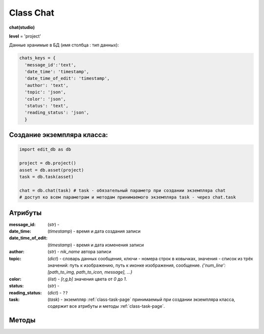 .. _class-chat-page:

Class Chat
==========

**chat(studio)**

**level** = 'project'

Данные хранимые в БД (имя столбца : тип данных):

.. code-block:: python

  chats_keys = {
    'message_id':'text',
    'date_time': 'timestamp',
    'date_time_of_edit': 'timestamp',
    'author': 'text',
    'topic': 'json',
    'color': 'json',
    'status': 'text',
    'reading_status': 'json',
    }
    
Создание экземпляра класса:
---------------------------

.. code-block:: python
  
  import edit_db as db
  
  project = db.project()
  asset = db.asset(project)
  task = db.task(asset)
  
  chat = db.chat(task) # task - обязательный параметр при создании экземпляра chat
  # доступ ко всем параметрам и методам принимаемого экземпляра task - через chat.task
  
Атрибуты
--------

:message_id: (*str*) -

:date_time: (*timestamp*) - время и дата создания записи

:date_time_of_edit: (*timestamp*) - время и дата изменения записи

:author: (*str*) - *nik_name* автора записи

:topic: (*dict*) - словарь данных сообщения, ключи - номера строк в ковычках, значения - список из трёх значений: путь к изображению, путь к иконке изображения, сообщение.  *{'num_line': [path_to_img, path_to_icon, message], ...}*

:color: (*list*) - *[r,g,b]* значения цвета от *0* до *1*.

:status: (*str*) -

:reading_status: (*dict*) - ``??``

:task: (*task*) - экземпляр :ref:`class-task-page` принимаемый при создании экземпляра класса, содержит все атрибуты и методы :ref:`class-task-page`.

Методы
------

.. py:function:: record_messages(input_keys[, artist_ob=False])

  запись сообщения в чат для задачи.

  .. note:: *self.task* - должен быть инициализирован

  .. rubric:: Параметры:

  * **input_keys** (*dict*) - словарь по *studio.chats_keys* - обязательные ключи: *'topic','color','status', 'reading_status'*  ``??????? список обязательных полей будет пересмотрен``
  * **artist_ob** (*bool/artist*) - если *False* - значит создаётся новый объект *artist* и определяется текущий пользователь
  * **return** - (*True, 'Ok!'*) или (*False, comment*)

.. py:function:: read_the_chat([message_id=False, sort_key=False, reverse = False])

  чтение сообщений чата задачи.

  .. note:: *self.task* - должен быть инициализирован

  .. rubric:: Параметры:

  * **message_id** (*hex/bool*) - *id* читаемого сообщения, если *False* - то читаются все сообщения чата
  * **sort_key** (*str*) - ключ по которому сортируется список. Если  *False* то сортировки не происходит
  * **reverse** (*bool*) - пока никак не используется
  * **return** - (*True, [messages]*) или (*False, comment*)

.. py:function:: edit_message(message_id, new_data[, artist_ob=False])

  изменение записи автором сообщения.

  .. note:: *self.task* - должен быть инициализирован

  .. rubric:: Параметры:

  * **artist_ob** (*bool/artist*) - если *False* - значит создаётся новый объект *artist* и определяется текущий пользователь
  * **message_id** (*hex*) - *id* изменяемого сообщения
  * **new_data** (*dict*) - словарь данных на замену - *topic, color*
  * **return** - (*True, 'Ok!'*) или (*False, comment*)